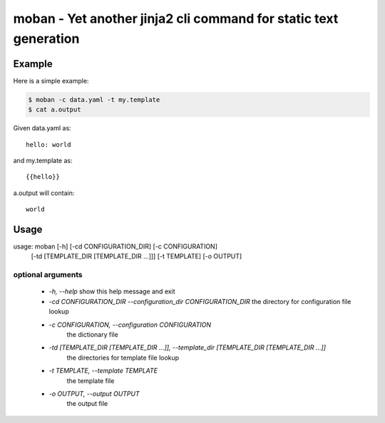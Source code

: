 ================================================================================
moban - Yet another jinja2 cli command for static text generation
================================================================================

.. image:: https://api.travis-ci.org/chfw/moban.svg?branch=master
   :target: http://travis-ci.org/chfw/moban

.. image:: https://codecov.io/github/chfw/moban/coverage.png
    :target: https://codecov.io/github/chfw/moban


Example
================================================================================

Here is a simple example:

.. code-block:: bash

	$ moban -c data.yaml -t my.template
	$ cat a.output

Given data.yaml as::

    hello: world

and my.template as::

    {{hello}}

a.output will contain::

    world


Usage
================================================================================

usage: moban [-h] [-cd CONFIGURATION_DIR] [-c CONFIGURATION]
             [-td [TEMPLATE_DIR [TEMPLATE_DIR ...]]] [-t TEMPLATE]
             [-o OUTPUT]

optional arguments
--------------------------------------------------------------------------------

  * `-h, --help`
    show this help message and exit
  * `-cd CONFIGURATION_DIR --configuration_dir CONFIGURATION_DIR`
    the directory for configuration file lookup
  * `-c CONFIGURATION, --configuration CONFIGURATION`
	the dictionary file
  * `-td [TEMPLATE_DIR [TEMPLATE_DIR ...]], --template_dir [TEMPLATE_DIR [TEMPLATE_DIR ...]]`
	the directories for template file lookup
  * `-t TEMPLATE, --template TEMPLATE`
	the template file
  * `-o OUTPUT, --output OUTPUT`
	the output file
